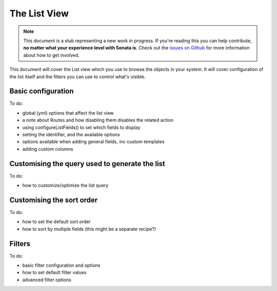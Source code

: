 The List View
=============

.. note::

    This document is a stub representing a new work in progress. If you're reading 
    this you can help contribute, **no matter what your experience level with Sonata 
    is**. Check out the `issues on Github`_ for more information about how to get involved.

This document will cover the List view which you use to browse the objects in your
system. It will cover configuration of the list itself and the filters you can use
to control what's visible.

Basic configuration
-------------------

To do:

- global (yml) options that affect the list view
- a note about Routes and how disabling them disables the related action
- using configureListFields() to set which fields to display
- setting the identifier, and the available options
- options available when adding general fields, inc custom templates
- adding custom columns


Customising the query used to generate the list
-----------------------------------------------

To do:

- how to customize/optimize the list query


Customising the sort order
--------------------------

To do:

- how to set the default sort order
- how to sort by multiple fields (this might be a separate recipe?)


Filters
-------

To do:

- basic filter configuration and options
- how to set default filter values
- advanced filter options

.. _`issues on Github`: https://github.com/sonata-project/SonataAdminBundle/issues/1519

